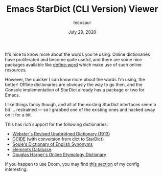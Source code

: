 #+TITLE: Emacs StarDict (CLI Version) Viewer
#+AUTHOR: tecosaur
#+DATE: July 29, 2020

It's nice to know more about the words you're using. Online dictionaries have
proliferated and become quite useful, and there are some nice packages available
like [[https://github.com/abo-abo/define-word][define-word]] which make use of such online resources.

However, the quicker I can know more about the words I'm using, the better!
Offline dictionaries are obviously the way to go then, and the Console
implementation of StarDict already has a package or two for Emacs.

I like things fancy though, and all of the existing StarDict interfaces seem a
bit ... restrained --- so I grabbed one of the existing ones and hacked away on it
for a bit.

This has rich support for the following dictionaries:
 + [[http://download.huzheng.org/dict.org/stardict-dictd-web1913-2.4.2.tar.bz2][Webster's Revised Unabridged Dictionary (1913)]]
 + [[https://packages.debian.org/sid/dict-gcide][GCIDE]] (with conversion from dict to StarDict)
 + [[http://download.huzheng.org/bigdict/stardict-Soule_s_Dictionary_of_English_Synonyms-2.4.2.tar.bz2][Soule's Dictionary of English Synonyms]]
 + [[http://download.huzheng.org/dict.org/stardict-dictd_www.dict.org_elements-2.4.2.tar.bz2][Elements Database]]
 + [[https://github.com/tuxor1337/dictmaster][Douglas Harper's Online Etymology Dictionary]]

If you happen to use Doom, you may find [[https://tecosaur.github.io/emacs-config/config.html#stardict][this section]] of my config interesting.

[[file:sdcv.gif]]
